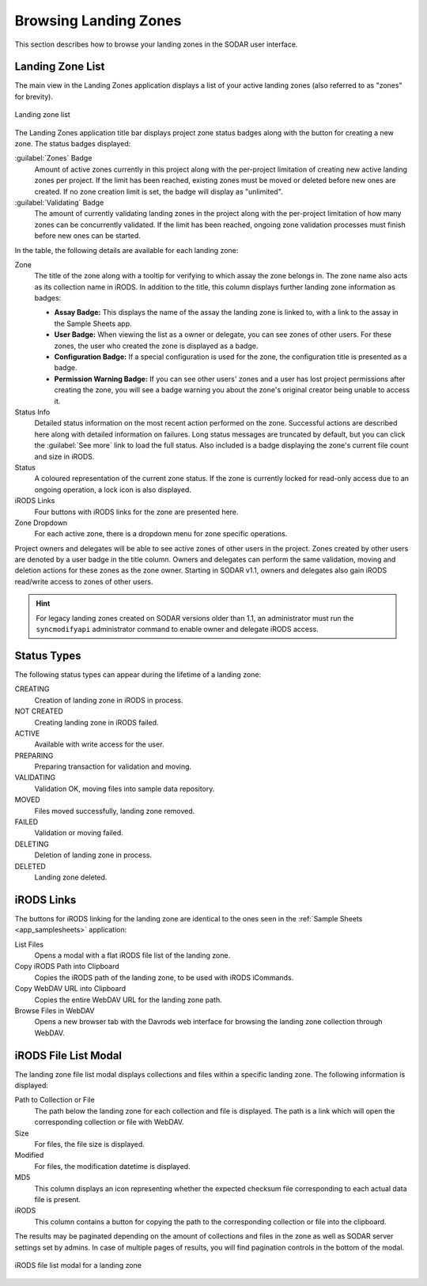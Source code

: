 .. _app_landingzones_browse:

Browsing Landing Zones
^^^^^^^^^^^^^^^^^^^^^^

This section describes how to browse your landing zones in the SODAR user
interface.


Landing Zone List
=================

The main view in the Landing Zones application displays a list of your active
landing zones (also referred to as "zones" for brevity).

.. figure:: _static/app_landingzones/zone_list.png
    :align: center
    :scale: 60%

    Landing zone list

The Landing Zones application title bar displays project zone status badges
along with the button for creating a new zone. The status badges displayed:

:guilabel:`Zones` Badge
    Amount of active zones currently in this project along with the per-project
    limitation of creating new active landing zones per project. If the limit
    has been reached, existing zones must be moved or deleted before new ones
    are created. If no zone creation limit is set, the badge will display as
    "unlimited".
:guilabel:`Validating` Badge
    The amount of currently validating landing zones in the project along with
    the per-project limitation of how many zones can be concurrently validated.
    If the limit has been reached, ongoing zone validation processes must finish
    before new ones can be started.

In the table, the following details are available for each landing zone:

Zone
    The title of the zone along with a tooltip for verifying to which assay the
    zone belongs in. The zone name also acts as its collection name in iRODS.
    In addition to the title, this column displays further landing zone
    information as badges:

    - **Assay Badge:** This displays the name of the assay the landing zone is
      linked to, with a link to the assay in the Sample Sheets app.
    - **User Badge:** When viewing the list as a owner or delegate, you can see
      zones of other users. For these zones, the user who created the zone is
      displayed as a badge.
    - **Configuration Badge:** If a special configuration is used for the zone,
      the configuration title is presented as a badge.
    - **Permission Warning Badge:** If you can see other users' zones and a user
      has lost project permissions after creating the zone, you will see a badge
      warning you about the zone's original creator being unable to access it.
Status Info
    Detailed status information on the most recent action performed on the zone.
    Successful actions are described here along with detailed information on
    failures. Long status messages are truncated by default, but you can click
    the :guilabel:`See more` link to load the full status. Also included is a
    badge displaying the zone's current file count and size in iRODS.
Status
    A coloured representation of the current zone status. If the zone is
    currently locked for read-only access due to an ongoing operation, a lock
    icon is also displayed.
iRODS Links
    Four buttons with iRODS links for the zone are presented here.
Zone Dropdown
    For each active zone, there is a dropdown menu for zone specific operations.

.. _app_landingzones_browse_owner_access:

Project owners and delegates will be able to see active zones of other users in
the project. Zones created by other users are denoted by a user badge in the
title column. Owners and delegates can perform the same validation, moving and
deletion actions for these zones as the zone owner. Starting in SODAR v1.1,
owners and delegates also gain iRODS read/write access to zones of other users.

.. hint::

    For legacy landing zones created on SODAR versions older than 1.1, an
    administrator must run the ``syncmodifyapi`` administrator command to enable
    owner and delegate iRODS access.


Status Types
============

The following status types can appear during the lifetime of a landing zone:

CREATING
    Creation of landing zone in iRODS in process.
NOT CREATED
    Creating landing zone in iRODS failed.
ACTIVE
    Available with write access for the user.
PREPARING
    Preparing transaction for validation and moving.
VALIDATING
    Validation OK, moving files into sample data repository.
MOVED
    Files moved successfully, landing zone removed.
FAILED
    Validation or moving failed.
DELETING
    Deletion of landing zone in process.
DELETED
    Landing zone deleted.


iRODS Links
===========

The buttons for iRODS linking for the landing zone are identical to the ones
seen in the :ref:`Sample Sheets <app_samplesheets>` application:

|btn_assay_list| List Files
    Opens a modal with a flat iRODS file list of the landing zone.
|btn_assay_path| Copy iRODS Path into Clipboard
    Copies the iRODS path of the landing zone, to be used with iRODS iCommands.
|btn_assay_url| Copy WebDAV URL into Clipboard
    Copies the entire WebDAV URL for the landing zone path.
|btn_assay_webdav| Browse Files in WebDAV
    Opens a new browser tab with the Davrods web interface for browsing the
    landing zone collection through WebDAV.


.. _app_landingzones_browse_file_list:

iRODS File List Modal
=====================

The landing zone file list modal displays collections and files within a
specific landing zone. The following information is displayed:

Path to Collection or File
    The path below the landing zone for each collection and file is displayed.
    The path is a link which will open the corresponding collection or file with
    WebDAV.
Size
    For files, the file size is displayed.
Modified
    For files, the modification datetime is displayed.
MD5
    This column displays an icon representing whether the expected checksum file
    corresponding to each actual data file is present.
iRODS
    This column contains a button for copying the path to the corresponding
    collection or file into the clipboard.

The results may be paginated depending on the amount of collections and files in
the zone as well as SODAR server settings set by admins. In case of multiple
pages of results, you will find pagination controls in the bottom of the modal.

.. figure:: _static/app_landingzones/irods_file_list.png
    :align: center
    :scale: 60%

    iRODS file list modal for a landing zone


.. |btn_assay_list| image:: _static/app_samplesheets/btn_assay_list.png
.. |btn_assay_path| image:: _static/app_samplesheets/btn_assay_path.png
.. |btn_assay_url| image:: _static/app_samplesheets/btn_assay_url.png
.. |btn_assay_webdav| image:: _static/app_samplesheets/btn_assay_webdav.png
